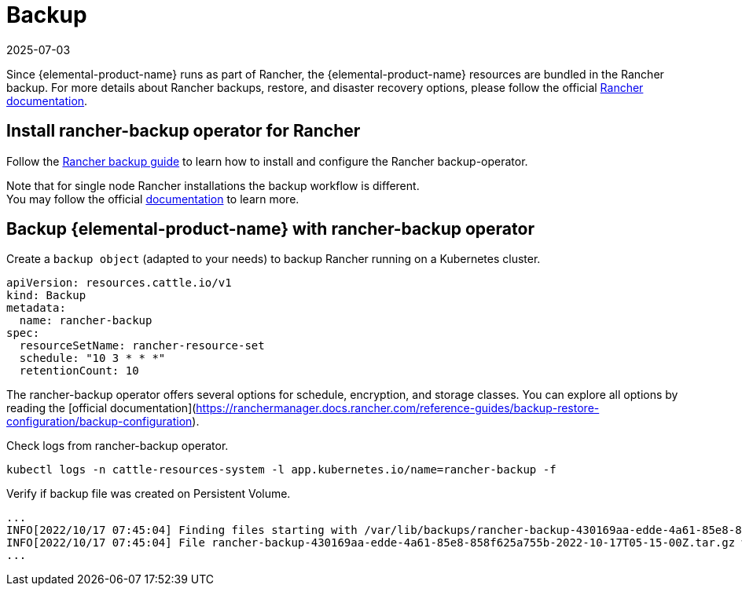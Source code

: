 = Backup
:revdate: 2025-07-03
:page-revdate: {revdate}

Since {elemental-product-name} runs as part of Rancher, the {elemental-product-name} resources are bundled in the Rancher backup.
For more details about Rancher backups, restore, and disaster recovery options, please follow the official https://ranchermanager.docs.rancher.com/pages-for-subheaders/backup-restore-configuration[Rancher documentation].

== Install rancher-backup operator for Rancher

Follow the https://docs.ranchermanager.rancher.io/how-to-guides/new-user-guides/backup-restore-and-disaster-recovery/back-up-rancher[Rancher backup guide] to learn how to install and configure the Rancher backup-operator.

Note that for single node Rancher installations the backup workflow is different. +
You may follow the official https://ranchermanager.docs.rancher.com/v2.6/how-to-guides/new-user-guides/backup-restore-and-disaster-recovery/back-up-docker-installed-rancher[documentation] to learn more.

== Backup {elemental-product-name} with rancher-backup operator

Create a `backup object` (adapted to your needs) to backup Rancher running on a Kubernetes cluster.

[,yaml]
----
apiVersion: resources.cattle.io/v1
kind: Backup
metadata:
  name: rancher-backup
spec:
  resourceSetName: rancher-resource-set
  schedule: "10 3 * * *"
  retentionCount: 10
----

The rancher-backup operator offers several options for schedule, encryption, and storage classes.
You can explore all options by reading the [official documentation](https://ranchermanager.docs.rancher.com/reference-guides/backup-restore-configuration/backup-configuration).

Check logs from rancher-backup operator.

[,shell]
----
kubectl logs -n cattle-resources-system -l app.kubernetes.io/name=rancher-backup -f
----

Verify if backup file was created on Persistent Volume.

[,shell]
----
...
INFO[2022/10/17 07:45:04] Finding files starting with /var/lib/backups/rancher-backup-430169aa-edde-4a61-85e8-858f625a755b*.tar.gz
INFO[2022/10/17 07:45:04] File rancher-backup-430169aa-edde-4a61-85e8-858f625a755b-2022-10-17T05-15-00Z.tar.gz was created at 2022-10-17 0
...
----
